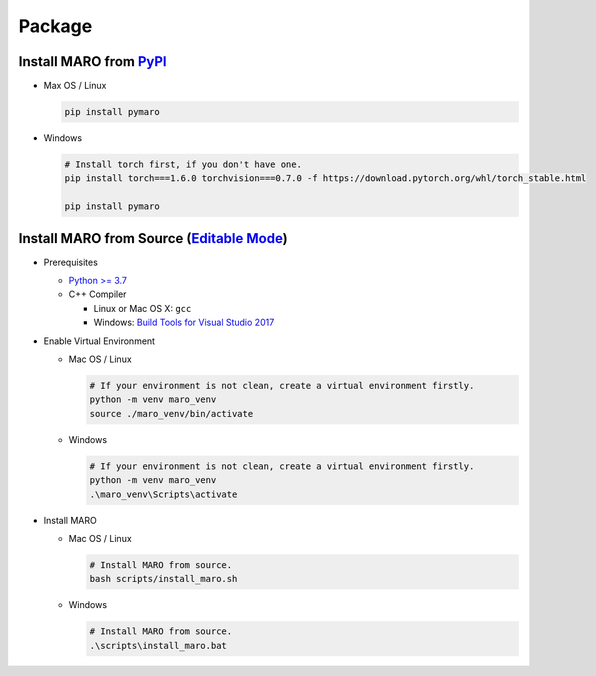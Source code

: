 
Package
=======

Install MARO from `PyPI <https://pypi.org/project/pymaro/#files>`_
----------------------------------------------------------------------

* Max OS / Linux

  .. code-block:: sh

    pip install pymaro

* Windows

  .. code-block::

    # Install torch first, if you don't have one.
    pip install torch===1.6.0 torchvision===0.7.0 -f https://download.pytorch.org/whl/torch_stable.html

    pip install pymaro

Install MARO from Source (\ `Editable Mode <https://pip.pypa.io/en/stable/reference/pip_install/#editable-installs>`_\ )
------------------------------------------------------------------------------------------------------------------------

* Prerequisites

  * `Python >= 3.7 <https://www.python.org/downloads/>`_
  * C++ Compiler

    * Linux or Mac OS X: ``gcc``
    * Windows: `Build Tools for Visual Studio 2017 <https://visualstudio.microsoft.com/thank-you-downloading-visual-studio/?sku=BuildTools&rel=15>`_

* Enable Virtual Environment

  * Mac OS / Linux

    .. code-block:: sh

       # If your environment is not clean, create a virtual environment firstly.
       python -m venv maro_venv
       source ./maro_venv/bin/activate

  * Windows

    .. code-block:: powershell

      # If your environment is not clean, create a virtual environment firstly.
      python -m venv maro_venv
      .\maro_venv\Scripts\activate

* Install MARO

  * Mac OS / Linux

    .. code-block:: sh

      # Install MARO from source.
      bash scripts/install_maro.sh

  * Windows

    .. code-block:: powershell

      # Install MARO from source.
      .\scripts\install_maro.bat

